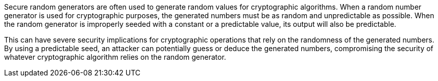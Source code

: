 Secure random generators are often used to generate random values for cryptographic algorithms. When a random number generator is used for cryptographic purposes, the generated numbers must be as random and unpredictable as possible. When the random generator is improperly seeded with a constant or a predictable value, its output will also be predictable.

This can have severe security implications for cryptographic operations that rely on the randomness of the generated numbers. By using a predictable seed, an attacker can potentially guess or deduce the generated numbers, compromising the security of whatever cryptographic algorithm relies on the random generator.

